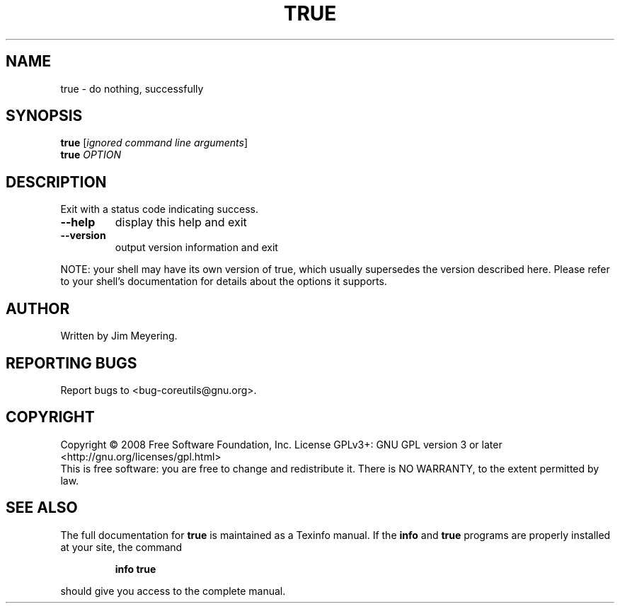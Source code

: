 .\" DO NOT MODIFY THIS FILE!  It was generated by help2man 1.35.
.TH TRUE "1" "January 2008" "GNU coreutils 6.9.92.4-f088d-dirty" "User Commands"
.SH NAME
true \- do nothing, successfully
.SH SYNOPSIS
.B true
[\fIignored command line arguments\fR]
.br
.B true
\fIOPTION\fR
.SH DESCRIPTION
.\" Add any additional description here
.PP
Exit with a status code indicating success.
.TP
\fB\-\-help\fR
display this help and exit
.TP
\fB\-\-version\fR
output version information and exit
.PP
NOTE: your shell may have its own version of true, which usually supersedes
the version described here.  Please refer to your shell's documentation
for details about the options it supports.
.SH AUTHOR
Written by Jim Meyering.
.SH "REPORTING BUGS"
Report bugs to <bug\-coreutils@gnu.org>.
.SH COPYRIGHT
Copyright \(co 2008 Free Software Foundation, Inc.
License GPLv3+: GNU GPL version 3 or later <http://gnu.org/licenses/gpl.html>
.br
This is free software: you are free to change and redistribute it.
There is NO WARRANTY, to the extent permitted by law.
.SH "SEE ALSO"
The full documentation for
.B true
is maintained as a Texinfo manual.  If the
.B info
and
.B true
programs are properly installed at your site, the command
.IP
.B info true
.PP
should give you access to the complete manual.
